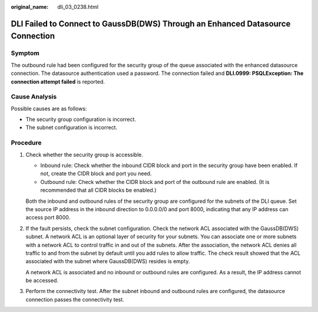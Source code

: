 :original_name: dli_03_0238.html

.. _dli_03_0238:

DLI Failed to Connect to GaussDB(DWS) Through an Enhanced Datasource Connection
===============================================================================

Symptom
-------

The outbound rule had been configured for the security group of the queue associated with the enhanced datasource connection. The datasource authentication used a password. The connection failed and **DLI.0999: PSQLException: The connection attempt failed** is reported.

Cause Analysis
--------------

Possible causes are as follows:

-  The security group configuration is incorrect.
-  The subnet configuration is incorrect.

Procedure
---------

#. Check whether the security group is accessible.

   -  Inbound rule: Check whether the inbound CIDR block and port in the security group have been enabled. If not, create the CIDR block and port you need.
   -  Outbound rule: Check whether the CIDR block and port of the outbound rule are enabled. (It is recommended that all CIDR blocks be enabled.)

   Both the inbound and outbound rules of the security group are configured for the subnets of the DLI queue. Set the source IP address in the inbound direction to 0.0.0.0/0 and port 8000, indicating that any IP address can access port 8000.

#. If the fault persists, check the subnet configuration. Check the network ACL associated with the GaussDB(DWS) subnet. A network ACL is an optional layer of security for your subnets. You can associate one or more subnets with a network ACL to control traffic in and out of the subnets. After the association, the network ACL denies all traffic to and from the subnet by default until you add rules to allow traffic. The check result showed that the ACL associated with the subnet where GaussDB(DWS) resides is empty.

   A network ACL is associated and no inbound or outbound rules are configured. As a result, the IP address cannot be accessed.

#. Perform the connectivity test. After the subnet inbound and outbound rules are configured, the datasource connection passes the connectivity test.
